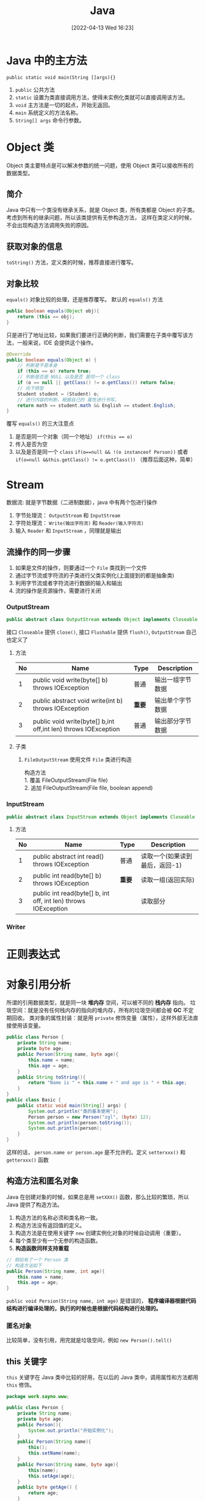 #+BLOG: myblog
#+POSTID: 134
#+DATE: [2022-04-13 Wed 16:23]
#+TITLE: Java
#+startup: overview
* Java 中的主方法
~public static void main(String []args){}~
1. ~public~ 公共方法
2. ~static~ 设置为类直接调用方法，使得未实例化类就可以直接调用该方法。
3. ~void~ 主方法是一切的起点，开始无返回。
4. ~main~ 系统定义的方法名称。
5. ~String[] args~ 命令行参数。
* Object 类
Object 类主要特点是可以解决参数的统一问题，使用 Object 类可以接收所有的数据类型。
** 简介
Java 中只有一个类没有继承关系，就是 Object 类，所有类都是 Object 的子类。考虑到所有的继承问题，所以该类提供有无参构造方法， 这样在类定义的时候，不会出现构造方法调用失败的原因。
** 获取对象的信息
~toString()~ 方法，定义类的时候，推荐直接进行覆写。
** 对象比较
~equals()~ 对象比较的处理，还是推荐覆写。
默认的 ~equals()~ 方法
#+begin_src java
public boolean equals(Object obj){
    return (this == obj);
}
#+end_src
只是进行了地址比较，如果我们要进行正确的判断，我们需要在子类中覆写该方法，一般来说，IDE 会提供这个操作。
#+begin_src java
@Override
public boolean equals(Object o) {
    // 判断是不是本身
    if (this == o) return true;
    // 判断是否是 NULL 以及是否 是同一个 class
    if (o == null || getClass() != o.getClass()) return false;
    // 向下转型
    Student student = (Student) o;
    // 进行内容的判断，根据自己的 属性进行书写。
    return math == student.math && English == student.English;
}
#+end_src
覆写 ~equals()~ 的三大注意点
1. 是否是同一个对象（同一个地址） ~if(this == o)~
2. 传入是否为空
3. 以及是否是同一个 ~class~ ~if(o==null && !(o instanceof Person))~ 或者 ~if(o=null &&this.getClass() != o.getClass())~ （推荐后面这种，简单）
* Stream
数据流: 就是字节数据（二进制数据），java 中有两个包进行操作
1. 字节处理流： ~OutputStream~ 和 ~InputStream~
2. 字符处理流： ~Write(输出字符流)~ 和 ~Reader(输入字符流)~
3. 输入 ~Reader~ 和 ~InputStream~ ，同理就是输出
** 流操作的同一步骤
1. 如果是文件的操作，则要通过一个 =File= 类找到一个文件
2. 通过字节流或字符流的子类进行父类实例化(上面提到的都是抽象类)
3. 利用字节流或者字符流进行数据的输入和输出
4. 流的操作是资源操作，需要进行关闭
*** OutputStream
#+begin_src java
public abstract class OutputStream extends Object implements Closeable, Flushable
#+end_src
接口 ~Closeable~ 提供 ~close()~, 接口 ~Flushable~ 提供 ~flush()~, ~OutputStream~ 自己也定义了
**** 方法
| No | Name                                                           | Type   | Description      |
|----+----------------------------------------------------------------+--------+------------------|
|  1 | public void write(byte[] b) throws IOException                 | 普通   | 输出一组字节数据 |
|  2 | public abstract void write(int b) throws IOException           | *重要* | 输出单个字节数据 |
|  3 | public void write(byte[] b,int off,int len) throws IOException | 普通   | 输出部分字节数据 |
**** 子类
1. ~FileOutputStream~
   使用文件 ~File~ 类进行构造
    #+begin_verse
    构造方法
    1. 覆盖 FileOutputStream(File file)
    2. 追加 FileOutputStream(File file, boolean append)
    #+end_verse
*** InputStream
#+begin_src java
public abstract class InputStream extends Object implements Closeable
#+end_src
**** 方法
| No | Name                                                           | Type   | Description                    |
|----+----------------------------------------------------------------+--------+--------------------------------|
|  1 | public abstract int read() throws IOException                  | 普通   | 读取一个(如果读到最后，返回-1) |
|  2 | public int read(byte[] b) throws IOException                   | *重要* | 读取一组(返回实际)             |
|  3 | public int read(byte[] b, int off, int len) throws IOException |        | 读取部分                       |
*** Writer
* 正则表达式
* 对象引用分析
所谓的引用数据类型，就是同一块 *堆内存* 空间，可以被不同的 *栈内存* 指向。
垃圾空间：就是没有任何栈内存的指向的堆内存，所有的垃圾空间都会被 *GC* 不定期回收。
类对象的属性封装：就是用 ~private~ 修饰变量（属性），这样外部无法直接使用该变量。
#+begin_src java
public class Person {
    private String name;
    private byte age;
    public Person(String name, byte age){
        this.name = name;
        this.age = age;
    }
    public String toString(){
        return "Name is " + this.name + " and age is " + this.age;
    }
}
public class Basic {
    public static void main(String[] args) {
        System.out.println("类的基本使用");
        Person person = new Person("zgl", (byte) 12);
        System.out.println(person.toString());
        System.out.println(person);
    }
}

#+end_src
这样的话， ~person.name or person.age~ 是不允许的。定义 ~setterxxx()~ 和 ~getterxxx()~ 函数
** 构造方法和匿名对象
Java 在创建对象的时候，如果总是用 ~setXXX()~ 函数，那么比较的繁琐，所以 Java 提供了构造方法。
1. 构造方法的名称必须和类名称一致。
2. 构造方法没有返回值的定义。
3. 构造方法是在使用关键字 ~new~ 创建实例化对象的时候自动调用（重要）。
4. 每个类至少有一个无参的构造函数。
5. *构造函数同样支持重载*
#+begin_src java
// 假如有了一个 Person 类
// 构造方法如下
public Person(String name, int age){
    this.name = name;
    this.age = age;
}
#+end_src
~public void Persion(String name, int age)~ 是错误的， *程序编译器根据代码结构进行编译处理的，执行的时候也是根据代码结构进行处理的。*
*** 匿名对象
比较简单，没有引用，用完就是垃圾空间，例如 ~new Person().tell()~
** this 关键字
~this~ 关键字在 Java 类中比较的好用，在以后的 Java 类中，调用属性和方法都用 ~this~ 修饰。
#+begin_src java
package work.sayno.www;

public class Person {
    private String name;
    private byte age;
    public Person(){
        System.out.println("开始实例化");
    }
    public Person(String name){
        this();
        this.setName(name);
    }
    public Person(String name, byte age){
        this(name);
        this.setAge(age);
    }
    public byte getAge() {
        return age;
    }
    public void setAge(byte age) {
        if (age < 0){
            System.out.println("\033[31mPlease input the correct age.\nNow, I will set age to 0.\033[0m");
            this.age = 0;
            return;
        }
        this.age = age;
    }

    public String getName() {
        return name;
    }

    public void setName(String name) {
        this.name = name;
    }

    public String toString(){
        return "Name is " + this.name + " and age is " + this.age;
    }
}
#+end_src
对与 =this= 的使用，构造函数的嵌套使用，详情见如上代码。
*this() 必须放在构造函数的首行*
** 简单 Java 类
1. 类的名称必须有意义。
2. 类之中的所有属性必须使用 ~private~ 进行修饰，并且提供 =setXX= 和 =getXX= 方法。
3. 类之中可以提供无数个构造方法，但是必须保留一个无参的构造方法。
4. 类之中不允许出现任何的输出语句，所有的内容必须直接返回。
5. （可选）提供一个获取详细信息的的方法。
** static 关键字
在 Java 中 ~static~ 是一个非常常见的关键字，用来修饰属性和方法。
*** Preface
在一个类中，所有的属性一旦定义，内容都是交给堆内存保存。
*** static 属性
使用 ~static~ 声明的属性是全局的，所有的对象都是共用一个变量。一旦变化就是全部变化。 ~static~ 属性访问用最高权限来访问，就是类本身。
1. 大部分的情况下，非 ~static~ 的属性是首选的，除非是公共的信息存储。
2. ~static~ 属性可以在没有实例化的情况下使用，非 ~static~ 属性不能够。
*** static 方法
~static~ 定义的方法主要特点是：可以直接由类名称直接调用，不需要进行实例化对象。
1. ~static~ 方法： ~static~ 方法只允许调用 ~static~ 属性和 ~static~ 方法。
2. 非 ~static~ 方法：允许调用 ~static~ 属性和 ~static~ 方法。
3. ~static~ 方法中调用 ~private~ 属性不需要使用 ~this~ ，因为本来就不要实例化就可以使用（都不需要使用）。
4. ~static~ 的方法或者属性大致上用的还是比较少的。
*** static 案例
自动统计创建了多少个实例化对象;
#+begin_src java
package work.sayno.www;

public class Count {
    private static int count = 0;
    public Count(){
        count++;
    }
    public String toString(){
        return Integer.toString(count);
    }
}
#+end_src
** 代码块
*** 普通代码块
定义在一个方法中的代码块。 由于 Java 中不允许同一个变量名重复定义，但是如果是在代码块中，那就是有了作用域。
#+begin_src java
public void print(){
    if(true){
        int x=0;
        System.out.println(x);
    }
    int x = 100;
    System.out.println(x);
}
#+end_src
上面的代码就是有普通代码块（还好我读过一点点的 C Prime Plus）对于这些理解还是好一点的。
*** 构造块
构造块，听名字就知道是构造时候使用的，也就是说是定义在一个类中的。
*构造块的代码会优先于构造方法中代码先执行，而且每次实例化对象都会调用一次（匿名对象同样也是）*
*** 静态块
静态代码块是用 ~static~ 定义的代码块，静态块的定义有两种情况
**** 主类中定义静态块
静态代码块优先于主方法执行。
**** 非主类中定义静态块
静态代码块会优先于构造代码块执行， *不管实例化多少个对象，都执行一次* 。
1. 多个语句需要执行，最好使用静态代码块。
*** 同步代码块
* String 字符串
1. 和 C 语言一样，字符串不好直接进行比较，使用 String 类的方法 ~strA.equal(strB)~ 。
2. 字符串常量 ~String str = "www.sayno.work"~ 是匿名的 String 类对象。
** 字符串比较
1. ~==~ 这是常见的进行是否相等的比较：对于基本的数据类型，比较的是他们的数值，对于引用数据类型，比较的是在堆内存中的地址。
2. ~equals~ 继承 =Object= 类的方法，直接进行内容的判断（以后都是使用 ~equals~ 进行字符串判断）。
** Java 中两种字符串实例化的比较
*** 匿名对象
直接将字符串赋值给一个变量。例如 ~String url="www.sayno.work"~ ，Java 底层中有一个字符串常量池（字符串数组），所以
#+begin_src java
String A="www";
String B="www";
#+end_src
A 和 B 指向的是同一块堆内存。当使用匿名对象实现字符串的时候，每次赋值的时候，如果字符串常量池有这个字符串，那么直接指向这块地址，如果没有，存放到字符串常量池，然后再指向这块地址。
*** 构造方法实例化
~String str = new String("www");~ 这样的话，会开辟两块堆内存， ~"www"~ 到常量池，然后 ~new~ 开辟一块空间，最后常量池中的成为了垃圾空间。
**** 另外一种形式
首先 ~String strA = "www";~ 接着 ~String strB = new String("www");~ 这个是自动开辟堆内存空间（ *但是常量池中有了该字符串，所以不会产生垃圾空间* ），所以地址还是不一样。但是可以通过 ~intern()~ 方法手动入池(*必须是在new String之后直接调用*)。
#+begin_src java
package work.sayno.www;

public class Basic {
    public static void main(String[] args) {
        System.out.println("字符串的基本使用");
        String strA = "www.sayno.work";
        String strB = "www.sayno.work";
        String strC = new String("www.sayno.work").intern();
        System.out.println(strA == strB);
        System.out.println(strA.hashCode());
        System.out.println(strB.hashCode());
        System.out.println(strC.hashCode());
        System.out.println(strA.equals(strC));
        System.out.println(strA == strC);
    }
}
#+end_src
*** String 类两种实例化方式的区别
1. 直接赋值：只会产生一个实例化对象，并且可以保存到常量池中，实现重用；
2. 构造方法：会产生两个实例化对象，不会自动保存到常量池，无法重用，可以在构造的使用使用 ~intern()~ 方法手动入池。
** 字符串常量池

* 数组
开发中通常不会使用这个。
1. Java 中数组是引用数据类型。
#+begin_src java
1. 动态初始化： 数据类型 [] 数组名称 = new 数据类型[长度];
2. 静态初始化（在数组定义的时候就设置里面的内容）  数据类型 [] 数组名称 = new 数据类型[] {第一个，第二个，....};
#+end_src
2. Java 中的数组操作和其他语言没有其他的区别。
   1. ~array.length~ 返回数组的长度
   2. 动态初始化每个变量都是 *数据类型* 的默认值。
3. Java 中的 ~for each~ 循环，自动获取数组的每一个元素
#+begin_src java
foreach(int a: array){
    System.out.println(a);
}
#+end_src
循环将 array 数组中的变量赋值给变量 a。
** 二维数组
一些关于二维数组的操作，一般来说，二维数组很少用得到。
#+begin_src java
System.out.println("二位数组的定义和使用");
System.out.println("动态二维数组的定义和使用");
Integer [][] tArray = new Integer[2][3];
for (Integer []hang :
        tArray) {
    for (Integer item :
            hang) {
        System.out.println(item);
    }
}
System.out.println("静态二维数组的的的定义和输出");
Integer [][] jtArray = new Integer[][] {{1,2,3}, {3,4}};
for(Integer[] hang: jtArray){
    for(Integer item: hang){
        System.out.println(item);
    }
}
#+end_src

** 数组的方法
Java 语言本身提供了数组相关支持的处理。 ~java.util.Arrays.*~ 提供了相关的操作。
1. ~sort()~
2. ~arraycopy()~
** 方法的可变参数
Java 中方法接收可变参数的实现。（可变参数的本质还是数组，只是去掉了外壳）
#+begin_src java
public static int sum(int ... data){
    int sum=0;
    for(int item :data){
        sum += item;
    }
    return sum;
}
#+end_src

** 类数组
类数组和普通的数组没有其他的操作区别。
** 类关联结构
其他类之间进行关联操作
#+begin_src java
package work.sayno.www;

public class Union {
    public static void main(String[] args) {
        System.out.println("类关联结构");
        Person zgl = new Person("周国良", 20);
        System.out.println("生成汽车");
        Car bwm = new Car("宝马", 200000);
        System.out.println(zgl.getCar());
        System.out.println("绑定汽车");
        zgl.setCar(bwm);
        System.out.println(zgl.getCar());
    }
}
package work.sayno.www;

public class Car {
    private String name;
    private double price;
    public Car(){}
    public Car(String name, double price){
        this.setName(name);
        this.setPrice(price);
    }

    public String toString(){
        return "车名：" + this.name + "；车的价值：" + this.price;
    }
    public String getName() {
        return name;
    }

    public void setName(String name) {
        this.name = name;
    }

    public double getPrice() {
        return price;
    }

    public void setPrice(double price) {
        this.price = price;
    }
}
package work.sayno.www;

public class Person {
    private String name;
    private int age;
    private Car car;
    public Person(){}
    public Person(String name, int age){
        this.setName(name);
        this.setAge(age);
    }
    public Person(String name, int age, Car car){
        this.setName(name);
        this.setAge(age);
        this.setCar(car);
    }

    public String getName() {
        return name;
    }

    public void setName(String name) {
        this.name = name;
    }

    public int getAge() {
        return age;
    }

    public void setAge(int age) {
        this.age = age;
    }

    public Car getCar() {
        return car;
    }

    public void setCar(Car car) {
        this.car = car;
    }
}
#+end_src
** 自身关联
自身关联的代码
#+begin_src java
package work.sayno.www;

public class Union {
    public static void main(String[] args) {
        System.out.println("类关联结构");
        Person zgl = new Person("周国良", 20);
        System.out.println("生成汽车");
        Car bwm = new Car("宝马", 200000);
        System.out.println(zgl.getCar());
        System.out.println("绑定汽车");
        zgl.setCar(bwm);
        System.out.println(zgl.getCar());
        System.out.println("连接好兄弟");
        Person zt = new Person("周通", 21);
        System.out.println("兄弟买车");
        Car kln = new Car("库里南", 1000000);
        zt.setCar(kln);
        System.out.println("连接好兄弟");
        System.out.println(zgl.getBrother());
        zgl.setBrother(zt);
        System.out.println(zgl.getBrother());

        Person zy = new Person("周x", 21);
        System.out.println("兄弟买车");
        Car kln2 = new Car("库里南2", 1000000);
        zy.setCar(kln2);
        zgl.setBrother(zy);
        for(Person temp: zgl.getBrother()){
            System.out.println(temp.getCar());
        }
    }
}
package work.sayno.www;

public class Car {
    private String name;
    private double price;
    public Car(){}
    public Car(String name, double price){
        this.setName(name);
        this.setPrice(price);
    }

    public String toString(){
        return "车名：" + this.name + "；车的价值：" + this.price;
    }
    public String getName() {
        return name;
    }

    public void setName(String name) {
        this.name = name;
    }

    public double getPrice() {
        return price;
    }

    public void setPrice(double price) {
        this.price = price;
    }
}
package work.sayno.www;

import java.util.ArrayList;

public class Person {
    private String name;
    private int age;
    private Car car;
    private ArrayList<Person> brother = new ArrayList<Person>();
    public Person(){}
    public Person(String name, int age){
        this.setName(name);
        this.setAge(age);
    }
    public Person(String name, int age, Car car){
        this.setName(name);
        this.setAge(age);
        this.setCar(car);
    }

    public String getName() {
        return name;
    }

    public void setName(String name) {
        this.name = name;
    }

    public int getAge() {
        return age;
    }

    public void setAge(int age) {
        this.age = age;
    }

    public Car getCar() {
        return car;
    }

    public void setCar(Car car) {
        this.car = car;
    }

    public ArrayList<Person> getBrother() {
        return brother;
    }

    public void setBrother(Person person) {
        this.brother.add(person);
    }

    public String toString(){
        ArrayList<Person> temp = this.getBrother();
        StringBuffer brother_name = new StringBuffer();
        for (Person item:temp){
            brother_name.append(item.getName()).append("、");
        }
        return "名字：" + this.getName() + " 年龄：" + this.getAge() + " 汽车" + this.getCar() +
        " 兄弟：" + brother_name;
    }
}

#+end_src
** 合成设计
像一台电脑可以拆分为 CPU 主机 显示器等，这就是合成设计。

* 泛型
主要用于结果多数据类型的问题，
#+begin_src java
public class Point {
    private Object x;
    private Object y;
    public Point(){}
    public Point(Object x, Object y){
        this.setX(x);
        this.setY(y);
    }
}
#+end_src
如果像上面一样定义那么，可以会出现数据类型混乱，如
#+begin_src java
public class Basic {
    public static void main(String[] args) {
        System.out.println("泛型的学习");
        Point t = new Point(1, 2);
        System.out.println(t);
        Point t2 = new Point(1.2, 4.5);
        System.out.println(t2);
        Point t3 = new Point("东经112", "北纬20");
        System.out.println(t3);
        Point t4 = new Point(1, "北纬23");
        System.out.println(t4);
    }
}
#+end_src
泛型的诞生就是没了减少这种问题的产生。
** 泛型的本质
类中的属性或者方法的相应的数据类型可以由实例化的时候来决定，在类定义的时候明确定义占位符（泛型标记）。
** 基本使用
*类或者接口追加了泛型之后，如果不设置泛型类型的时候，会自动使用 Object 类型，在编译的时候会报错* 。
#+begin_src java
class ReallyPoint <T>{
    private T x;
    private T y;
    public ReallyPoint(){}
    public ReallyPoint(T x, T y){
        this.setX(x);
        this.setY(y);
    }

    public T getX() {
        return x;
    }

    public void setX(T x) {
        this.x = x;
    }

    public T getY() {
        return y;
    }

    public void setY(T y) {
        this.y = y;
    }

    @Override
    public String toString() {
        return "ReallyPoint{" +
                "x=" + x +
                ", y=" + y +
                '}';
    }
}
public class Basic {
    public static void main(String[] args) {
        System.out.println("使用泛型");
        ReallyPoint<Integer> reallyPoint1 = new ReallyPoint<Integer>(1, 2);
        ReallyPoint<String> reallyPoint2 = new ReallyPoint<String>("北纬20", "东经120");
        System.out.println(reallyPoint1);
        System.out.println(reallyPoint2);
    }
}

#+end_src

#+RESULTS:
: 使用泛型
: ReallyPoint{x=1, y=2}
: ReallyPoint{x=北纬20, y=东经120}
** 泛型使用注意点
1. 泛型之中之允许设置引用类型，如果要使用基本数据类型，那就使用包装类
2. 后面的泛型可以省略 ~ReallyPoint<Integer> reallyPoint1 = new ReallyPoint<Integer>(1, 2);~ 可以简化为 ~ReallyPoint<Integer> reallyPoint1 = new ReallyPoint<>(1, 2);~

** 泛型通配符
当一个方法接受使用泛型的类的时候，不能确定该类泛型的具体类型，例如
#+begin_src java
class Message<T>{}
public static void accept(Message<> msg)
#+end_src
此时 accept 方法不知道接受的 Message 类的类型， ~Message<String> or Message<Integer>~ 都可能作为参数传递，所以这个时候 *泛型通配符* 的作用就出来了， ~?~ 就是泛型通配符
#+begin_src java
public static void accept(Message<?> msg)
#+end_src
此时的 accept 方法可以接受所有的泛型类型，而且，此时最重要的是，由于使用的是 ~?~ 通配符，不清楚具体类型，无法修改类对象中的数据
** 通配符和泛型设置上下限
1. ~<? extends 类>~ 设置泛型的上限
#+begin_src java
class Message<T extends Number>
// 那么Message 只能是 Number 或者 Number 类的子类
#+end_src
2. ~<? super 类>~ 设置泛型的下限
#+begin_src java
class Message<T super String>
// 那么 Message 只能 String 以及 String 的父类
#+end_src
所以说要多看 Java Doc 来了解类之间的继承关系。
** 泛型接口
如果一个接口设置了泛型，例如
#+begin_src java
interface IMessage<T>{...}
#+end_src
那么继承或者实现该接口的子类或者接口（接口的可以多继承接口）有 *两种方式实现泛型*
1. 继续设置泛型
#+begin_src java
class Message<S> implements IMessage<S>{...}
#+end_src
2. 直接实现泛型
#+begin_src java
class Message implements IMessage<String>{...}
// 实例化对象
Message<String> msg = new Message<>();
#+end_src
* Java 类集
Java 从 JDK1.2 开始引入了类集开发框架，所谓的 *类集* 就是一套动态数组的实现方案，在实际的开发中，数组是必须的，但是传统的数组实现非常繁琐，而且由于长度问题，导致操作是比较麻烦的，依靠数据结构来实现动态数组，其中较为重要的是 1. 链表 2. 树
1. 数据结构的代码实现困难，对于一般的开发者是无法进行使用的。
2. 对于链表或者树更新维护比较麻烦。
3. 性能可能存在问题。
基于以上原因，类集应景而生。
** 核心接口
1. Collection
2. List
3. Set
4. Map
5. Iterator
6. Enumeration
7. Queue
8. ListIterator
** Collection 接口
~java.util.Collection~ 是单值集合操作的最大父接口，该接口中定义了所有的单值集合操作方法。
** List 接口
List 是 Collection 的子接口。有了更多的操作方法，但是由于还是一个接口，所以还是需要使用子类来使用，下面是是那个常用的子类
1. ArrayList
2. Vector
3. LinkedList
*** ArrayList 类
~ArrayList~ 是 List 使用最多的子类，

* Java 注解(Annotation)
Annotation 是从 JDK1.5 之后提出的新的技术结构，可以有效的减少的程序配置的代码，还可以进行一些结构化定义，Annotation 是以一种注解的形式实现程序的开发。
程序开发的过程
1. 程序相关的的所有数据都写入到程序代码之中，这样在后期的维护和更改不会方便。
2. 引入配置文件，在配置文件中定义全部要使用的服务器资源。（1. 在配置文件不多的时候，这样的配置非常简单，但是当配置文件过多的时候，开发也会变得困难。 2. 所有的操作都要配置文件完成，对于开发不是那么的方便
3. 将配置文件重新写入到程序里面，通过一些特殊的标注和程序代码进行分离，这就是注解（Annotation）。
   1. 实际上，全部使用注解开发难度还是高，所以现在基本上是 Annotation 和配置文件一起使用。
** 常见的注解
1. ~@Override~ 当使用继承的时候，如果忘记书写 ~extends~ ，或者方法名字写错。在覆写的方法上加上 ~@Override~ 会给你相关信息。（主要是在开发的时候提供相关报错
2. ~@Deprecated~ 过期声明
3. ~@SuppressWarnings~ 压制警告，让警告信息不出现 ~@SuppressWarnings({"deprecation"})~ 压制过期警告。
* 面向对象三大特性
** 封装性
类对象的属性封装：就是用 ~private~ 修饰变量（属性），这样外部无法直接使用该变量。
#+begin_src java
public class Person {
    private String name;
    private byte age;
    public Person(String name, byte age){
        this.name = name;
        this.age = age;
    }
    public String toString(){
        return "Name is " + this.name + " and age is " + this.age;
    }
}
public class Basic {
    public static void main(String[] args) {
        System.out.println("类的基本使用");
        Person person = new Person("zgl", (byte) 12);
        System.out.println(person.toString());
        System.out.println(person);
    }
}

#+end_src
这样的话， ~person.name or person.age~ 是不允许的。定义 ~setterxxx()~ 和 ~getterxxx()~ 函数

** 继承性
** 多态性
多态性是在继承性的基础上扩展来，可以实现父子类之间的互相转换处理（向上或者向下转型
*** 基本概念
1. 方法的多态性
    1. 方法的重载：同一个方法名称可一根据传入的参数的类型过着个数的不同实现不同的功能。
    #+begin_src java
public class Basic {
    public static void main(String[] args) {
        print();
        print("大帅哥");
    }
    public static void print(){
        System.out.println("Hello, IDEA");
    }
    public static void print(String  name){
        System.out.println("Hello, " + name);
    }
}
    #+end_src

    #+RESULTS:
    : Hello, IDEA
    : Hello, 大帅哥
    2. 方法的覆写：根据子类的不同，方法实现的方式不同
2. 对象的多态性：父子实例之间的转换处理
    1. 对象向上转型：父类 父类实例 = 子类实例；自动完成转换(人是动物)
    2. 对象向下转型：子类 子类实例 = （子类）父类实例；强制完成
在实际情况下， 基本上是使用向上转型， *对于对象的向下转型往往都在使用子类的特殊功能* 。
*** 对象向上转型(接收或者返回的统一性)
#+begin_src java
public class Basic {
    public static void main(String[] args) {
        System.out.println("对象的多态性");
        Channel channel = new NetChannel(); // 对象的向上转型
        fun(new NetChannel());
        fun(new Channel());
        fun(new WebChannel());
    }
    public static void fun(Channel channel){
        channel.print();
    }
}
@Override
public class WebChannel extends Channel{
    public void print(){
        System.out.println("服务器通道");
    }
}
@Override
public class NetChannel extends  Channel{
    public void print(){
        System.out.println("子类通道");
    }
}
#+end_src
使用向上转型，可以用一个参数来接收多种类型的参数。这就是向上转型的有限， *可以对参数进行统一的设计* ，这样比重载方便多了，还有利于代码后期的维护。
*** 对象向下转型
必须本身是才能够进行转型。
*** instanceof 关键字
向下转型本身是一件存在有安全隐患，所以为了保证向下转型的正确性，在进行转型之前，判断某个实例是否是某个类的对象，这就是关键字 ~instanceof~ 关键字的作用。
基本语法
#+begin_src java
对象 instanceof 类
#+end_src
返回一个 ~boolean~ 类型。 *在以后的开发中，进行向下转型之前，可以进行一次判断，再进行向下转型。*
* 抽象类
在学习 OOP 三大特性之一的继承性质的时候，子类可以选择是否覆写父类的方法，父类无法对子类进行强制约定，如果需要强制覆写，可以使用抽象类，在实际上，很少出现继承一个完善的类。父类基本上是优先考虑使用抽象类
** 定义
抽象类的主要作用是在于对子类中覆写方法进行约定，在抽象类可以去定义一些抽象方法来实现这个约定，抽象方法是使用了 ~abstract~ 关键字的并且不需要提供方法体，而抽象方法必须放在抽象类中（用 ~abstarct~ 修饰的类。
本质上，抽象类就是在普通类中在满足抽象类的条件下添加了一些抽象方法。 *抽象类无法直接实例化* ，抽象类不是完整的，想用抽象类的原则
1. 抽象类必须要有子类
2. 抽象类的子类不能是抽象类，而且要覆写所有的抽象方法。
3. 抽象类的对象实例化可以利用对象多态性通过子类向上转型完成。
#+begin_src java
public class AbstractUsage {
    public static void main(String[] args) {
        System.out.println("抽象类的学习");
        Message message = new MySQLMessage();
        message.setType("周国良");
        System.out.println(message.getConnectInfo());
    }
}
public class MySQLMessage extends Message{
    @Override
    public String getConnectInfo() {
        return this.getType() + this.getClass();
    }
}
public abstract class Message {
    private String type;
    public abstract String getConnectInfo();
    public void setType(String type){
        this.type = type;
    }
    public String getType(){
        return this.type;
    }
}
#+end_src

#+RESULTS:

抽象类除了要求子类必须覆写抽象方法，其余和普通类没有什么区别。
抽象类使用几点意见
1. 抽象类无法直接实例化
2. 抽象类之中主要目的是进行过度操作使用，所以当使用抽象类进行开发的时候，往往是在设计中要解决类继承问题代码重复问题。
** 使用说明
1. 抽象类由于是设计为子类继承使用，所以无法使用 ~final~ 关键字。
2. 抽象类作为普通类的加强版本出现，（抽象类的组成就是在普通类的基础上扩展来的），像普通类中有属性和方法，所以抽象类还是可以有 *构造方法* ，子类会按照子类对象的实例化原则进行构造调用。
#+begin_src java
public class MySQLMessage extends Message{
    public MySQLMessage(String str){
        super(str);
    }
    @Override
    public String getConnectInfo() {
        return this.getType() + this.getClass();
    }
}
public abstract class Message {
    private String type;
    public Message(String type){
        this.setType(type);
    }
    public abstract String getConnectInfo();
    public void setType(String type){
        this.type = type;
    }
    public String getType(){
        return this.type;
    }
}
#+end_src
3. 抽象类可以没有抽象方法，但是还是无法直接实例化。
4. 抽象类可以定义 ~static~ 方法，而且不受到 ~abstract~ 限制。 *static 方法永远不受到实例化对象或者结构的限制*
** 模板设计模式
设计三类事物
1. 机器人：不休息，只要补充能量和努力工作。
2. 人：需要休息、需要吃饭以及努力的工作。
3. 猪：需要休息、要吃饭、不工作
#+begin_src java
public class Main {
    public static void main(String[] args) {
        System.out.println("设计模板");
        Up reboot = new Reboot();
        reboot.command(Up.EAT);
        Up man = new Man();
        System.out.println("人的操作");
        man.command(Up.SLEEP);
        Up pig = new Pig();
        System.out.println("猪的操作");
        pig.command(Up.WORK);
    }
}

public abstract class Up {
    public static final int EAT = 1;
    public static final int SLEEP = 5;
    public static final int WORK = 10;
    public void command(int code){
        switch (code){
            case EAT:
                this.eat();
                break;
            case SLEEP:
                this.sleep();
                break;
            case WORK:
                this.work();
                break;
            case EAT + SLEEP + WORK:{
                this.eat();
                this.work();
                this.sleep();
            }
        }
    }
    public abstract void eat();
    public abstract void sleep();
    public abstract void work();
}
public class Man extends Up{

    @Override
    public void eat() {
        System.out.println("吃饭");
    }

    @Override
    public void sleep() {
        System.out.println("睡床上");
    }

    @Override
    public void work() {
        System.out.println("一天工作 8 个小时");
    }
}
public class Pig extends Up{

    @Override
    public void eat() {
        System.out.println("啥都吃");
    }

    @Override
    public void sleep() {
        System.out.println("睡猪圈");
    }

    @Override
    public void work() {
        System.out.println("打工，这辈子不可能打工的");
    }
}
#+end_src
不过抽象类还是难的，对着写了一遍，我还是没理解这个作用。

* 包装类
包装类的主要功能是针对与 *基本数据* 类型的对象转换而实现的
** 基本定义
Object 类最大的特点就是所有类的父类，可以接收所有的数据类型，但是基本数据类型不是类，在 ~泛型~ 里面只能是引用数据类型，基本数据类型无法使用，所以这个时候需要的是将基本数据类以类的形式作为处理，这就是所谓的 *包装类* 。基本数据类型进行包装类型之后，可以像对象一样进行引用传递。
1. 装箱：将基本数据类型保存在包装类之中。
2. 拆箱：从包装类对象中获取基本数据类型。
基本数据类型的 *装箱* ：
| 基本数据类型 | 包装类    |
|--------------+-----------|
| int          | Integer   |
| char         | Character |
| byte         | Byte      |
| double       | Double    |
| short        | Short     |
| long         | Long      |
| float        | Float     |
| boolean      | Boolean   |
** 说明
在 Java 中包装类提供两种类型
1. 对象型包装类：（Object 直接子类）：Boolean、Character
2. 数值型包装类：（Number(abstarct) 子类）：Byte、Short、Integer、Long、Float、Double.(Number 是 Object 子类)；

** 装箱与拆箱
基本数据类型的装箱就是为了基本数据类型转化为对象的操作，衍生了基本数据类型和包装类之间有了关系
*** 数据装箱
一般可以使用构造方法，但是现在已经废弃（Java 9）
*** 数据拆箱
从包装类中获取基本数据类型
1. Number 数值型包装类提供了拆箱的方法（ ~.xxxValue()~ ）
2. Boolean 型包装类提供了 ~booleanValue()~
从 JDK 1.9 之后，包装类的构造方法基本上被舍弃了，从 JDK 1.5 之后提供了自动装箱和拆箱。也就是说可以直接使用包装类定义
#+begin_src java
Integer intValue = 10;
System.out.println(intValue++);
#+end_src
使用自动装箱最大的好处就是可以实现 Object 接收基本数据类型的操作。
#+begin_src java
Object obj = 19.2;
// 自动装箱为 Double 包装类
// 但是还有手动向下转型
double num = (Double) obj;
#+end_src
*** 包装类相关注意事项
1. 包装类的进行比较的时候，一定要使用 ~equals()~ 完成！

* 接口
接口可以理解为一个纯粹的抽象类（最原始的定义之中只有抽象方法和全局变量），但是从 JDK1.8 之后，由于引入了 ~Lambda~ 函数式编程，添加了 *普通方法和静态方法* ，从设计角度来讲，接口的组成一抽象方法和全局常量为主。
*

* JDBC usage
JDBC 的相关使用方法
1. 准备四大参数
   #+begin_src java
String driverClassName = "com.mysql.cj.jdbc.Driver";
// jdbc 协议的格式 jdbc:厂商（mysql):子协议/数据库名称
String url = "jdbc:mysql://localhost:3306/test";
String user = "sayno";
String password = "123456";
   #+end_src
2. 加载驱动
   #+begin_src java
Class.forName(driverClassName);

   #+end_src
3. 得到 Connection
#+begin_src java
Connection connection = DriverManager.getConnection(url, user, password);
#+end_src
4. 然后就是对于数据库进行增删改查（这也是对于数据库最常见的也是最基本的操作）
5. 得到 Statement （向数据库传递消息的 DML DDL）
#+begin_src java
Statement stment = connection.createStatement();
#+end_src
** Basic
*** Connection
*** Statement
1. int executeUpdate() 执行 增、删、改
2. int executeQuery() 执行查询语句，返回结果是 ResultSet;
3. boolean execute() 执行 DML 和 DDL 语句，不是那么的常用。
*** ResultSet
ResultSet 表示的是结果集合，表示的是一个数据二维表格，结果集有三个特征（使用 ~connection.createStatement()~ 确定结果集的特征
1. 是否可滚动
2. 是否敏感
3. 是否可更新
4. ~connection.createStatement()~ 的两个参数（都是 int 数据类型
#+begin_src java
// 第一个参数
ResultSet.TYPE_FORWORD_ONLY 不滚动结果集
ResultSet.TYPE_SCROLL_INSENSITIVE 滚动结果集，及时更新的数据不能立马显示
ResultSet.TYPE_SCROLL_SENSITIVE 滚动结果集，及时更新的数据能够立马显示（没有数据库驱动进行支持
// 第二个参数
CONCUR_READ_ONLY: 结果集只是可读，不能通过修改结果集影响数据库。
CONCUR_UPDATABLE: 结果集是可以更新的，对结果集的更新可以影响数据库。
// 一般来说都是 不滚动，不影响数据库
#+end_src
MySQL 默认创建的是 *可滚动* 结果集。
**** 常用的 API
1. beforeFirst() 移动到最开始的位置
2. afterLast() 移动到最后
*** 预处理
说实话，我已经快忘了 MySQL 的预处理了，
**** prepareStatement
1. 是 Statement 接口的子接口
2. 可以防止 SQL 攻击（看了一下 SQL 攻击的原理，发现这个东西好像很有意思 [[https://zh.wikipedia.org/wiki/SQL%E6%B3%A8%E5%85%A5][SQL attack]].
3. 提高效率（重复利用
**** 利用方法
1. 按照 MySQL 的预处理方法，参数使用 ~?~ 代替
2. 使用 Connection 对象的 ~prepareStatement()~ 方法
3. 使用模板方法为问号 ~?~ 进行赋值
4. 调用 executeQuery() 或者 executeUpdate() 来获取结果。
#+begin_src java
public static boolean login2(String name, String money){
    Connection connection = null;
    Statement statement = null;
    ResultSet set = null;
    try{
        String driverClassName = "com.mysql.cj.jdbc.Driver";
        String url = "jdbc:mysql://localhost:3306/test";
        String user = "sayno";
        String password = "123456";
        connection = DriverManager.getConnection(url, user, password);
        String query = "select * from accout where id=? and money=?";
        PreparedStatement preparedStatement = connection.prepareStatement(query);
        preparedStatement.setString(1, name);
        preparedStatement.setString(2, money);
        if (set == null){
            return false;
        }
        return set.next();
    }
    catch (Exception e) {
        System.out.println(e.getMessage());
        return false;
    }finally {
        try {
            if (set != null) set.close();
            if (statement != null) statement.close();
            if (connection != null) connection.close();
        }
        catch (Exception e){
            System.out.println(e.getMessage());
        }
    }
}
#+end_src
**** 预处理的原理
1. 检验 sql 的语法
2. 编译：一个与函数相似的东西
3. 执行：调用函数
***** 优点
1. 前提：连接的数据库必须支持预处理（目前来说基本都支持，但是 MySQL 中是默认的开启，需要手动开启
2. 每个预处理语句就是和 sql 模板进行绑定，数据库先进行校验和编译，执行的时候只是传递参数给 ~?~
3. 第二次执行的时候，不需要进行校验和编译的操作， *直接进行执行的操作*。
** 查询操作
#+begin_src java
ResultSet set = statement.executeQuery(String select_yuju);
// set.next() 光标向下移动一行

while(set.next()){
    // 相关操作
    set.getInt(int value) // 获取第 i 列的元素
    // 常用的就是
        // 1. getString() 2. getInt()
}
#+end_src
** 关闭资源
先得到的资源先关闭
1. set.close();
2. statement.close();
3. connection.close();
** JDBC 的代码规范
1. 在 try 外进行引用的定义 （四大件
2. 在 try 内进行对象实例化 （Connection、Statement、ResultSet
3. 在 finally 中进行资源的关闭
   #+begin_src java
    public static void query() throws Exception{
        String driverClassName = "com.mysql.cj.jdbc.Driver";
        String url = "jdbc:mysql://localhost:3306/test";
        String user = "sayno";
        String password = "123456";
        Connection connection = null;
        Statement statement = null;
        ResultSet set = null;
        try{
            Class.forName(driverClassName);
            connection = DriverManager.getConnection(url, user, password);
            statement = connection.createStatement();
            String select_str = "select * from accout";
            set = statement.executeQuery(select_str);

            while (set.next()){
                System.out.println("编号：" + set.getString("id") + "余额：" + set.getDouble("money"));
            }
        }
        catch (Exception e){
            System.out.println(e.getMessage());
        }
        finally {
            if (set != null){
                set.close();
            }
            if (statement != null){
                statement.close();
            }
            if (connection != null){
                connection.close();
            }
        }
    }
   #+end_src

** 数据库的事务（ACID
1. 原子性(atomicity)
事务中的所有 SQL 操作都是不可以再分割的原子单位，要么全部成功，要么全部失败
2. 一致性(consistency)
最重要的特性，事务执行之后，数据库状态和其他业务规则一致（转帐前后账户余额之和不会变化
3. 隔离性(isolation)
事务并发操作的时候，不同的事务应该隔离开来，使并发执行的事务不会互相干扰
4. 持久性(durablity)
一旦事务提交成功，事务中的所有的数据操作必须被持久化到数据库当中，即使数据库崩溃，也能保证通过某种机制进行数据的恢复。
** MySQL 开启事务
在 MySQL 中，每执行一次 SQL 语句，都是一个单独的事务，如果要在一个事务中开启多个事务，那么需要手动开启事务和手动结束事务
1. start transcation(begin)
2. commit(提交) 或者 rollback(回滚)
** JDBC 中开启事务
JDBC 中的开启事务的方法还是比较简单的，针对 Connection 对象进行操作。
1. ~setAutoCommit(boolean t)~ 设置为是否自动提交事务
2. ~commit()~ 提交事务
3. ~rollback()~ 回滚事务
#+begin_src java
try{
    connection.setAutoCommit(false);
    // 相关操作
    connection.commit();
}catch(Exception e){
    connection.rollback();
}
#+end_src
4. *当事务开启之后，没有手动提交或者回滚，则会自动进行回滚。*

* Java 内部类
Java 的内部类还是一个完善的类结构（在一个类的内部继续使用 ~class~ 定义一个类）
#+begin_src java
package work.sayno.www;

public class Anonymous {
    private String msg = "www.sayno.work";
    public void fun(){
        Inner inner = new Inner();
        inner.print();
    }
    class Inner{
        public void print(){
            System.out.println("这是一个内部类");
            System.out.println(Anonymous.this.msg);
        }
    }
}
Anonymous anonymous = new Anonymous();
anonymous.fun();
#+end_src
从代码结构上来看，内部类破坏了代码整体性质， 但是也有优势， *轻松的访问外部类的私有属性*
** 内部类的相关说明
在内部类中，可以通过实例化对象直接调用私有属性，不需要那些 setter 和 getter 方法进行调用（这也是最大的优势）
1. 定义内部类的对象的格式比较的特殊，
#+begin_src java
外部类.内部类 内部类对象 = new 外部类().new 内部类()
#+end_src
2. 如果定义了内部类，那么使用 javac 进行编译的时候，会产生一个 ~Outer$Innter.class~ ，就是 ~Outer.Inner~ 的意思， *定义内部类的需要先实例化外部类的原因是：他们可以进行私有属性的相互访问，如果内部类需要访问外部类的的私有属性，而外部类没有实例化对象就会出现错误*
3. 可以直接使用 ~private~ 定义私有内部类，那么就不需要顾及在外面实例化内部类的方法， 因为没了！
4. 抽象类或者接口之中都可以定义内部结构（类或者接口
5. 内部类学烦了，不学了。
* Java 链表
数组长度固定，不太方便使用，所以链表以及后面的类集产生，传统数组使用索引，不太方便进行动态管理

* Java 枚举
很多的变成语言都有枚举的概念，Java 是在 JDK1.5 之后才提出了枚举的概念，主要作用是用于定义有限个数对象的一种结构（多例设计），枚举就属于多例设计，
